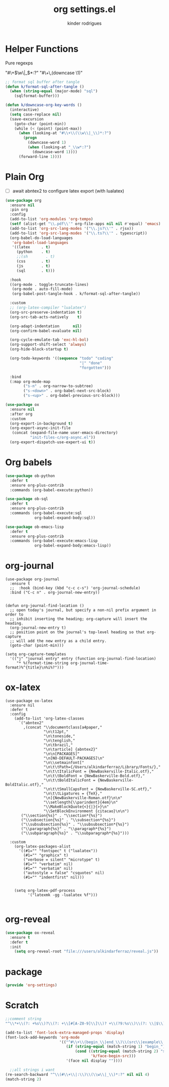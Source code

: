 #+title: org settings.el
#+author: kinder rodrigues
#+property: header-args :comments yes :results silent :tangle "../init-files-c/org-settings.el"
#+options: tex:t toc:nil num:nil
#+startup: overview
#+reveal_theme: night

* Helper Functions
Pure regexps
:Regexps:
"#\+\(\w\|_\)*:?"
"#\+\,(downcase \1)"
:end:

#+begin_src emacs-lisp
  ;; format sql buffer after tangle
  (defun k/format-sql-after-tangle ()
    (when (string-equal (major-mode) "sql")
      (sqlformat-buffer)))

  (defun k/downcase-org-key-words ()
    (interactive)
    (setq case-replace nil)
    (save-excursion
      (goto-char (point-min))
      (while (< (point) (point-max))
        (when (looking-at "#\\+\\(\\w\\|_\\)*:?")
          (progn
            (downcase-word 1)
            (when (looking-at "_\\w*:?")
              (downcase-word 1))))
        (forward-line 1))))

#+end_src


* Plain Org
- [ ] await abntex2 to configure latex export (with lualatex)
#+begin_src emacs-lisp
(use-package org
  :ensure nil
  :pin org
  :config
  (add-to-list 'org-modules 'org-tempo)
  (setf (alist-get "\\.pdf\\'" org-file-apps nil nil #'equal) 'emacs)
  (add-to-list 'org-src-lang-modes '("\\.js?\\'" . rjsx))
  (add-to-list 'org-src-lang-modes '("\\.ts?\\'" . typescript))
  (org-babel-do-load-languages
   'org-babel-load-languages
   '((latex     . t)
     (python    . t)
     ;;(sh        . t)
     (css       . t)
     (js        . t)
     (sql       . t)))

  :hook
  ((org-mode . toggle-truncate-lines)
   (org-mode . auto-fill-mode)
   (org-babel-post-tangle-hook . k/format-sql-after-tangle))

  :custom
  ;; (org-latex-compiler "lualatex")
  (org-src-preserve-indentation t)
  (org-src-tab-acts-natively    t)

  (org-adapt-indentation      nil)
  (org-confirm-babel-evaluate nil)

  (org-cycle-emulate-tab 'exc-hl-bol)
  (org-support-shift-select 'always)
  (org-hide-block-startup t)

  (org-todo-keywords '((sequence "todo" "coding"
                                 "|" "done"
                                 "forgotten")))

  :bind
  (:map org-mode-map
        ("s-n" . org-narrow-to-subtree)
        ("s-<down>" . org-babel-next-src-block)
        ("s-<up>" . org-babel-previous-src-block)))

(use-package ox
  :ensure nil
  :after org
  :custom
  (org-export-in-background t)
  (org-export-async-init-file
   (concat (expand-file-name user-emacs-directory)
           "init-files-c/org-async.el"))
  (org-export-dispatch-use-expert-ui t))

#+end_src


* Org babels
#+begin_src emacs-lisp :tangle no
  (use-package ob-python
    :defer t
    :ensure org-plus-contrib
    :commands (org-babel-execute:python))

  (use-package ob-sql
    :defer t
    :ensure org-plus-contrib
    :commands (org-babel-execute:sql
               org-babel-expand-body:sql))

  (use-package ob-emacs-lisp
    :defer t
    :ensure org-plus-contrib
    :commands (org-babel-execute:emacs-lisp
               org-babel-expand-body:emacs-lisp))

#+end_src


* org-journal
#+begin_src elisp
  (use-package org-journal
    :ensure t
    ;;  :hook (bind-key (kbd "c-c c-s") 'org-journal-schedule)
    :bind ("C-c n" . org-journal-new-entry))


  (defun org-journal-find-location ()
    ;; open today's journal, but specify a non-nil prefix argument in order to
    ;; inhibit inserting the heading; org-capture will insert the heading.
    (org-journal-new-entry t)
    ;; position point on the journal's top-level heading so that org-capture
    ;; will add the new entry as a child entry.
    (goto-char (point-min)))

  (setq org-capture-templates
    '(("j" "journal entry" entry (function org-journal-find-location)
       "* %(format-time-string org-journal-time-format)%^{title}\n%i%?")))
#+end_src


* ox-latex
#+begin_src elisp :tangle no
  (use-package ox-latex
    :ensure nil
    :defer t
    :config
      (add-to-list 'org-latex-classes
        `("abntex2"
          ,(concat "\\documentclass[a4paper,"
                   "\n\t12pt,"
                   "\n\toneside,"
                   "\n\tenglish,"
                   "\n\tbrazil,"
                   "\n\tarticle] {abntex2}"
                   "\n\n[PACKAGES]"
                   "\n[NO-DEFAULT-PACKAGES]\n"
                   "\n\\setmainfont["
                   "\n\t\tPath={/Users/alkindarferraz/Library/Fonts/},"
                   "\n\t\tItalicFont = {NewBaskerville-Italic.otf},"
                   "\n\t\tBoldFont = {NewBaskerville-Bold.otf},"
                   "\n\t\tBoldItalicFont = {NewBaskerville-BoldItalic.otf},"
                   "\n\t\tSmallCapsFont = {NewBaskerville-SC.otf},"
                   "\n\t\tLigatures = {TeX},"
                   "\n]{NewBaskerville-Roman.otf}\n\n"
                   "\\setlength{\\parindent}{4em}\n"
                   "\\MakeBlockQuote{<}{|}{>}\n"
                   "\\SetBlockEnvironment {citacao}\n\n")
         ("\\section{%s}" . "\\section*{%s}")
         ("\\subsection{%s}" . "\\subsection*{%s}")
         ("\\subsubsection{%s}" . "\\subsubsection*{%s}")
         ("\\paragraph{%s}" . "\\paragraph*{%s}")
         ("\\subparagraph{%s}" . "\\subparagraph*{%s}")))

    :custom
      (org-latex-packages-alist
        '((#1="" "fontspec" t ("lualatex"))
          (#1="" "graphicx" t)
          ("verbose = silent" "microtype" t)
          (#1="" "verbatim" nil)
          (#1="" "verbatim" nil)
          ("autostyle = false" "csquotes" nil)
          (#1="" "indentfirst" nil)))


      (setq org-latex-pdf-process
            '("latexmk -gg -lualatex %f")))

#+end_src


* org-reveal
#+begin_src emacs-lisp :tangle no
  (use-package ox-reveal
    :ensure t
    :defer t
    :init
      (setq org-reveal-root "file:///users/alkindarferraz/reveal.js"))

#+end_src


* package
#+begin_src emacs-lisp
  (provide 'org-settings)
#+end_src




* Scratch
#+begin_src emacs-lisp :tangle no
  ;;comment string
  "^\\*+\\(?: +%s\\)?\\(?: +\\[#[A-Z0-9]\\]\\)? +\\(?9:%s\\)\\(?: \\|$\\)"

  (add-to-list 'font-lock-extra-managed-props 'display)
  (font-lock-add-keywords 'org-mode
                          '(("^#\\+\\(begin_\\|end_\\)\\(src\\|example\\|quote\\):"
                             (if (string-equal (match-string 1) "begin_")
                                 (cond ((string-equal (match-string 2) "src")
                                        'k/face-begin-src)))
                             '(face nil display ""))))

    ;;all strings i want
  (re-search-backward "^\\(#\\+\\|:\\)\\(\\w\\|_\\)*:?" nil nil 4)
  (match-string 2)

#+end_src
